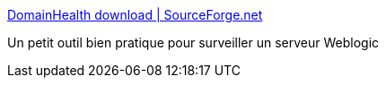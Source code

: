 :jbake-type: post
:jbake-status: published
:jbake-title: DomainHealth download | SourceForge.net
:jbake-tags: weblogic,javaee,supervision,_mois_mars,_année_2017
:jbake-date: 2017-03-03
:jbake-depth: ../
:jbake-uri: shaarli/1488534538000.adoc
:jbake-source: https://nicolas-delsaux.hd.free.fr/Shaarli?searchterm=https%3A%2F%2Fsourceforge.net%2Fprojects%2Fdomainhealth%2F%3FSetFreedomCookie&searchtags=weblogic+javaee+supervision+_mois_mars+_ann%C3%A9e_2017
:jbake-style: shaarli

https://sourceforge.net/projects/domainhealth/?SetFreedomCookie[DomainHealth download | SourceForge.net]

Un petit outil bien pratique pour surveiller un serveur Weblogic
